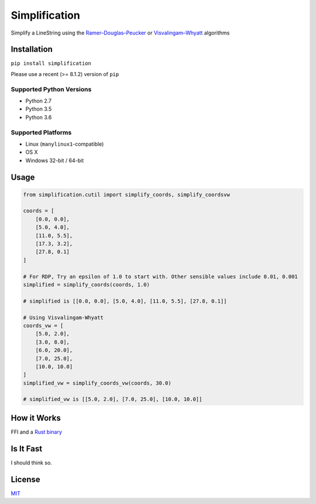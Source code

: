 Simplification 
==============

|Line|

Simplify a LineString using the
`Ramer–Douglas–Peucker <https://en.wikipedia.org/wiki/Ramer–Douglas–Peucker_algorithm>`_ or `Visvalingam–Whyatt <https://bost.ocks.org/mike/simplify/>`_
algorithms


Installation
------------

``pip install simplification``

Please use a recent (>= 8.1.2) version of ``pip``

Supported Python Versions
~~~~~~~~~~~~~~~~~~~~~~~~~

-  Python 2.7
-  Python 3.5
-  Python 3.6

Supported Platforms
~~~~~~~~~~~~~~~~~~~


-  Linux (``manylinux1``-compatible)
-  OS X
-  Windows 32-bit / 64-bit

Usage
-----

.. code-block:: python

    from simplification.cutil import simplify_coords, simplify_coordsvw

    coords = [
        [0.0, 0.0],
        [5.0, 4.0],
        [11.0, 5.5],
        [17.3, 3.2],
        [27.8, 0.1]
    ]

    # For RDP, Try an epsilon of 1.0 to start with. Other sensible values include 0.01, 0.001
    simplified = simplify_coords(coords, 1.0)

    # simplified is [[0.0, 0.0], [5.0, 4.0], [11.0, 5.5], [27.8, 0.1]]

    # Using Visvalingam-Whyatt
    coords_vw = [
        [5.0, 2.0],
        [3.0, 8.0],
        [6.0, 20.0],
        [7.0, 25.0],
        [10.0, 10.0]
    ]
    simplified_vw = simplify_coords_vw(coords, 30.0)

    # simplified_vw is [[5.0, 2.0], [7.0, 25.0], [10.0, 10.0]]


How it Works
------------

FFI and a `Rust binary <https://github.com/urschrei/rdp>`_

Is It Fast
----------

I should think so.

License
-------

`MIT <license.txt>`_

.. |Line| image:: https://cdn.rawgit.com/urschrei/rdp/6c84264fd9cdc0b8fdf974fc98e51fea4834ed05/rdp.svg


